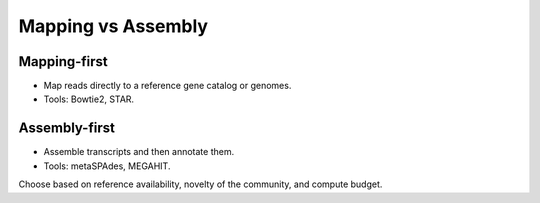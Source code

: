 Mapping vs Assembly
===================

Mapping-first
-------------

- Map reads directly to a reference gene catalog or genomes.
- Tools: Bowtie2, STAR.

Assembly-first
--------------

- Assemble transcripts and then annotate them.
- Tools: metaSPAdes, MEGAHIT.

Choose based on reference availability, novelty of the community, and compute budget.
